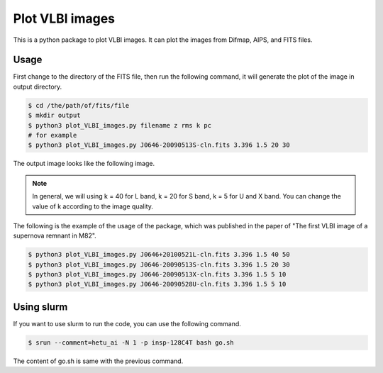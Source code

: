 Plot VLBI images
################################

This is a python package to plot VLBI images. 
It can plot the images from Difmap, AIPS, and FITS files.


Usage
===============

First change to the directory of the FITS file, then run the following command,
it will generate the plot of the image in output directory.

.. code:: bash

    $ cd /the/path/of/fits/file
    $ mkdir output
    $ python3 plot_VLBI_images.py filename z rms k pc
    # for example
    $ python3 plot_VLBI_images.py J0646-20090513S-cln.fits 3.396 1.5 20 30

The output image looks like the following image.

.. figure:: ../../data/output/J0646-20090513S-cln.fits.png
    :scale: 100 %
    :alt: J0646-20090513S-cln.png


.. note:: 
    
    In general, we will using k = 40 for L band, k = 20 for S band, k = 5 for U and X band.
    You can change the value of k according to the image quality.


The following is the example of the usage of the package, which was published in the paper of "The first VLBI image of a supernova remnant in M82".


.. code:: bash

    $ python3 plot_VLBI_images.py J0646+20100521L-cln.fits 3.396 1.5 40 50
    $ python3 plot_VLBI_images.py J0646-20090513S-cln.fits 3.396 1.5 20 30
    $ python3 plot_VLBI_images.py J0646-20090513X-cln.fits 3.396 1.5 5 10
    $ python3 plot_VLBI_images.py J0646-20090528U-cln.fits 3.396 1.5 5 10

Using slurm
================

If you want to use slurm to run the code, you can use the following command.

.. code:: bash

    $ srun --comment=hetu_ai -N 1 -p insp-128C4T bash go.sh


The content of go.sh is same with the previous command.